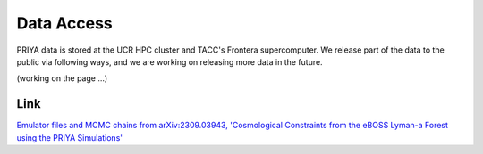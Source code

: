 .. _data_access:
   
***********
Data Access
***********

PRIYA data is stored at the UCR HPC cluster and TACC's Frontera supercomputer. We release part of the data to the public via following ways, and we are working on releasing more data in the future.

(working on the page ...)


Link 
----

`Emulator files and MCMC chains from arXiv:2309.03943, 'Cosmological Constraints from the eBOSS Lyman-a Forest using the PRIYA Simulations' <https://github.com/mafern/InferenceLyaData>`_


